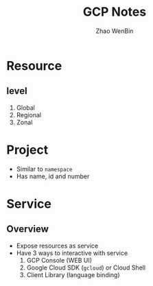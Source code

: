 #+TITLE: GCP Notes
#+AUTHOR: Zhao WenBin

* Resource

** level

1. Global
2. Regional
3. Zonal

* Project

- Similar to =namespace=
- Has name, id and number

* Service

** Overview

- Expose resources as service
- Have 3 ways to interactive with service
  1. GCP Console (WEB UI)
  2. Google Cloud SDK (=gcloud=) or Cloud Shell
  3. Client Library (language binding)





